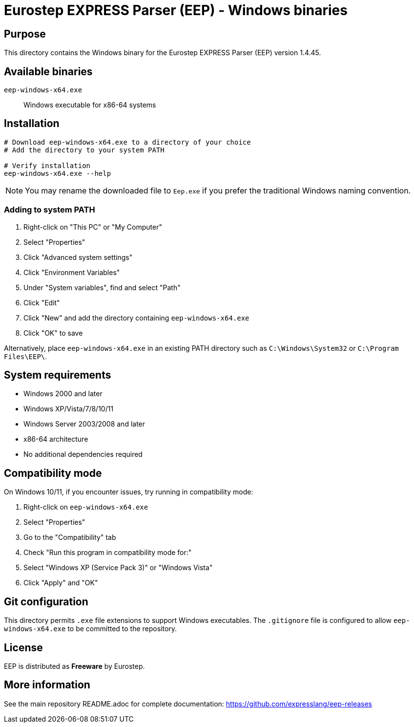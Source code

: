 = Eurostep EXPRESS Parser (EEP) - Windows binaries

== Purpose

This directory contains the Windows binary for the Eurostep EXPRESS Parser
(EEP) version 1.4.45.

== Available binaries

`eep-windows-x64.exe`:: Windows executable for x86-64 systems

== Installation

[source,powershell]
----
# Download eep-windows-x64.exe to a directory of your choice
# Add the directory to your system PATH

# Verify installation
eep-windows-x64.exe --help
----

NOTE: You may rename the downloaded file to `Eep.exe` if you prefer the traditional Windows naming convention.

=== Adding to system PATH

. Right-click on "This PC" or "My Computer"
. Select "Properties"
. Click "Advanced system settings"
. Click "Environment Variables"
. Under "System variables", find and select "Path"
. Click "Edit"
. Click "New" and add the directory containing `eep-windows-x64.exe`
. Click "OK" to save

Alternatively, place `eep-windows-x64.exe` in an existing PATH directory such as
`C:\Windows\System32` or `C:\Program Files\EEP\`.

== System requirements

* Windows 2000 and later
* Windows XP/Vista/7/8/10/11
* Windows Server 2003/2008 and later
* x86-64 architecture
* No additional dependencies required

== Compatibility mode

On Windows 10/11, if you encounter issues, try running in compatibility mode:

. Right-click on `eep-windows-x64.exe`
. Select "Properties"
. Go to the "Compatibility" tab
. Check "Run this program in compatibility mode for:"
. Select "Windows XP (Service Pack 3)" or "Windows Vista"
. Click "Apply" and "OK"

== Git configuration

This directory permits `.exe` file extensions to support Windows executables.
The `.gitignore` file is configured to allow `eep-windows-x64.exe` to be committed to the
repository.

== License

EEP is distributed as **Freeware** by Eurostep.

== More information

See the main repository README.adoc for complete documentation:
https://github.com/expresslang/eep-releases
